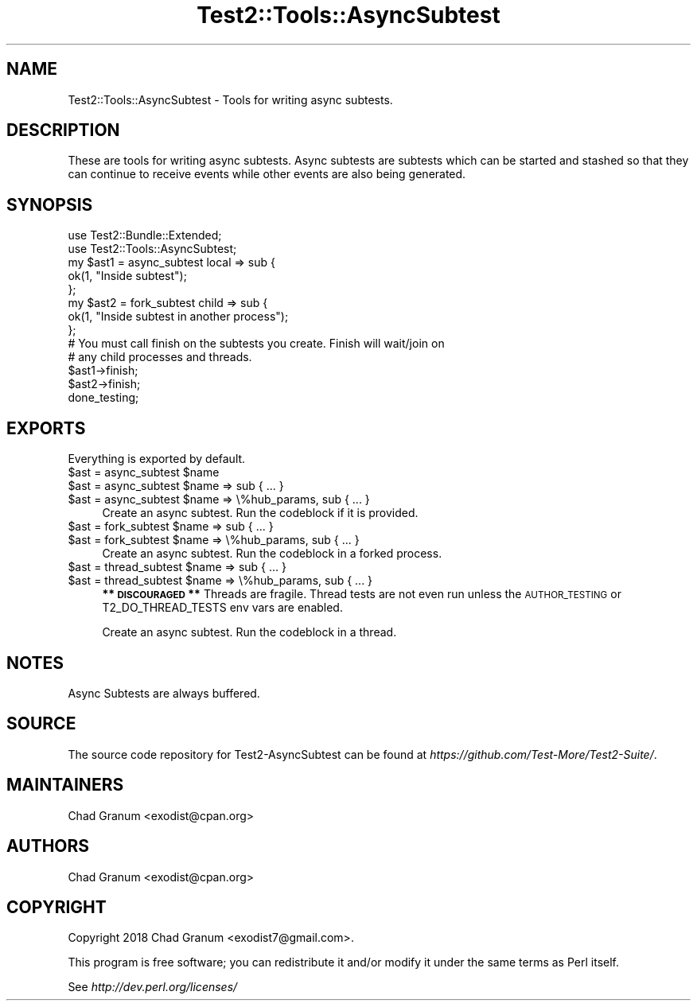 .\" Automatically generated by Pod::Man 4.11 (Pod::Simple 3.35)
.\"
.\" Standard preamble:
.\" ========================================================================
.de Sp \" Vertical space (when we can't use .PP)
.if t .sp .5v
.if n .sp
..
.de Vb \" Begin verbatim text
.ft CW
.nf
.ne \\$1
..
.de Ve \" End verbatim text
.ft R
.fi
..
.\" Set up some character translations and predefined strings.  \*(-- will
.\" give an unbreakable dash, \*(PI will give pi, \*(L" will give a left
.\" double quote, and \*(R" will give a right double quote.  \*(C+ will
.\" give a nicer C++.  Capital omega is used to do unbreakable dashes and
.\" therefore won't be available.  \*(C` and \*(C' expand to `' in nroff,
.\" nothing in troff, for use with C<>.
.tr \(*W-
.ds C+ C\v'-.1v'\h'-1p'\s-2+\h'-1p'+\s0\v'.1v'\h'-1p'
.ie n \{\
.    ds -- \(*W-
.    ds PI pi
.    if (\n(.H=4u)&(1m=24u) .ds -- \(*W\h'-12u'\(*W\h'-12u'-\" diablo 10 pitch
.    if (\n(.H=4u)&(1m=20u) .ds -- \(*W\h'-12u'\(*W\h'-8u'-\"  diablo 12 pitch
.    ds L" ""
.    ds R" ""
.    ds C` ""
.    ds C' ""
'br\}
.el\{\
.    ds -- \|\(em\|
.    ds PI \(*p
.    ds L" ``
.    ds R" ''
.    ds C`
.    ds C'
'br\}
.\"
.\" Escape single quotes in literal strings from groff's Unicode transform.
.ie \n(.g .ds Aq \(aq
.el       .ds Aq '
.\"
.\" If the F register is >0, we'll generate index entries on stderr for
.\" titles (.TH), headers (.SH), subsections (.SS), items (.Ip), and index
.\" entries marked with X<> in POD.  Of course, you'll have to process the
.\" output yourself in some meaningful fashion.
.\"
.\" Avoid warning from groff about undefined register 'F'.
.de IX
..
.nr rF 0
.if \n(.g .if rF .nr rF 1
.if (\n(rF:(\n(.g==0)) \{\
.    if \nF \{\
.        de IX
.        tm Index:\\$1\t\\n%\t"\\$2"
..
.        if !\nF==2 \{\
.            nr % 0
.            nr F 2
.        \}
.    \}
.\}
.rr rF
.\" ========================================================================
.\"
.IX Title "Test2::Tools::AsyncSubtest 3"
.TH Test2::Tools::AsyncSubtest 3 "2020-10-22" "perl v5.30.3" "User Contributed Perl Documentation"
.\" For nroff, turn off justification.  Always turn off hyphenation; it makes
.\" way too many mistakes in technical documents.
.if n .ad l
.nh
.SH "NAME"
Test2::Tools::AsyncSubtest \- Tools for writing async subtests.
.SH "DESCRIPTION"
.IX Header "DESCRIPTION"
These are tools for writing async subtests. Async subtests are subtests which
can be started and stashed so that they can continue to receive events while
other events are also being generated.
.SH "SYNOPSIS"
.IX Header "SYNOPSIS"
.Vb 2
\&    use Test2::Bundle::Extended;
\&    use Test2::Tools::AsyncSubtest;
\&
\&    my $ast1 = async_subtest local => sub {
\&        ok(1, "Inside subtest");
\&    };
\&
\&    my $ast2 = fork_subtest child => sub {
\&        ok(1, "Inside subtest in another process");
\&    };
\&
\&    # You must call finish on the subtests you create. Finish will wait/join on
\&    # any child processes and threads.
\&    $ast1\->finish;
\&    $ast2\->finish;
\&
\&    done_testing;
.Ve
.SH "EXPORTS"
.IX Header "EXPORTS"
Everything is exported by default.
.ie n .IP "$ast = async_subtest $name" 4
.el .IP "\f(CW$ast\fR = async_subtest \f(CW$name\fR" 4
.IX Item "$ast = async_subtest $name"
.PD 0
.ie n .IP "$ast = async_subtest $name => sub { ... }" 4
.el .IP "\f(CW$ast\fR = async_subtest \f(CW$name\fR => sub { ... }" 4
.IX Item "$ast = async_subtest $name => sub { ... }"
.ie n .IP "$ast = async_subtest $name => \e%hub_params, sub { ... }" 4
.el .IP "\f(CW$ast\fR = async_subtest \f(CW$name\fR => \e%hub_params, sub { ... }" 4
.IX Item "$ast = async_subtest $name => %hub_params, sub { ... }"
.PD
Create an async subtest. Run the codeblock if it is provided.
.ie n .IP "$ast = fork_subtest $name => sub { ... }" 4
.el .IP "\f(CW$ast\fR = fork_subtest \f(CW$name\fR => sub { ... }" 4
.IX Item "$ast = fork_subtest $name => sub { ... }"
.PD 0
.ie n .IP "$ast = fork_subtest $name => \e%hub_params, sub { ... }" 4
.el .IP "\f(CW$ast\fR = fork_subtest \f(CW$name\fR => \e%hub_params, sub { ... }" 4
.IX Item "$ast = fork_subtest $name => %hub_params, sub { ... }"
.PD
Create an async subtest. Run the codeblock in a forked process.
.ie n .IP "$ast = thread_subtest $name => sub { ... }" 4
.el .IP "\f(CW$ast\fR = thread_subtest \f(CW$name\fR => sub { ... }" 4
.IX Item "$ast = thread_subtest $name => sub { ... }"
.PD 0
.ie n .IP "$ast = thread_subtest $name => \e%hub_params, sub { ... }" 4
.el .IP "\f(CW$ast\fR = thread_subtest \f(CW$name\fR => \e%hub_params, sub { ... }" 4
.IX Item "$ast = thread_subtest $name => %hub_params, sub { ... }"
.PD
\&\fB** \s-1DISCOURAGED\s0 **\fR Threads are fragile. Thread tests are not even run unless
the \s-1AUTHOR_TESTING\s0 or T2_DO_THREAD_TESTS env vars are enabled.
.Sp
Create an async subtest. Run the codeblock in a thread.
.SH "NOTES"
.IX Header "NOTES"
.IP "Async Subtests are always buffered." 4
.IX Item "Async Subtests are always buffered."
.SH "SOURCE"
.IX Header "SOURCE"
The source code repository for Test2\-AsyncSubtest can be found at
\&\fIhttps://github.com/Test\-More/Test2\-Suite/\fR.
.SH "MAINTAINERS"
.IX Header "MAINTAINERS"
.IP "Chad Granum <exodist@cpan.org>" 4
.IX Item "Chad Granum <exodist@cpan.org>"
.SH "AUTHORS"
.IX Header "AUTHORS"
.PD 0
.IP "Chad Granum <exodist@cpan.org>" 4
.IX Item "Chad Granum <exodist@cpan.org>"
.PD
.SH "COPYRIGHT"
.IX Header "COPYRIGHT"
Copyright 2018 Chad Granum <exodist7@gmail.com>.
.PP
This program is free software; you can redistribute it and/or
modify it under the same terms as Perl itself.
.PP
See \fIhttp://dev.perl.org/licenses/\fR
